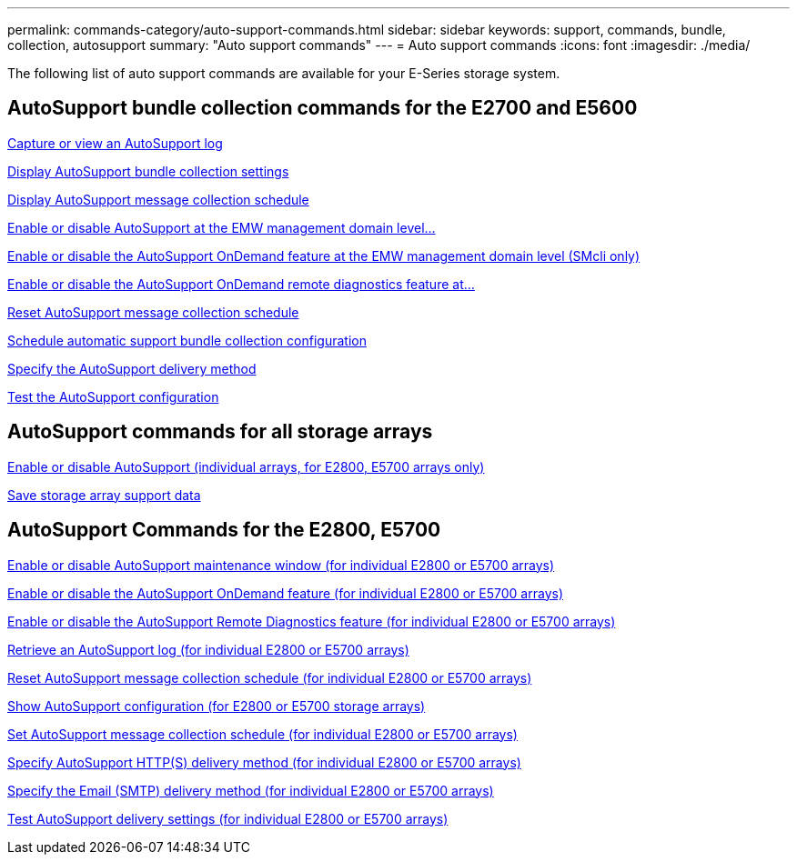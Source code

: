 ---
permalink: commands-category/auto-support-commands.html
sidebar: sidebar
keywords: support, commands, bundle, collection, autosupport
summary: "Auto support commands"
---
= Auto support commands
:icons: font
:imagesdir: ./media/

[.lead]
The following list of auto support commands are available for your E-Series storage system. 

== AutoSupport bundle collection commands for the E2700 and E5600

link:../commands-a-z/smcli-autosupportlog.html[Capture or view an AutoSupport log]

link:../commands-a-z/smcli-autosupportconfig-show.html[Display AutoSupport bundle collection settings]

link:../commands-a-z/smcli-autosupportschedule-show.html[Display AutoSupport message collection schedule]

link:../commands-a-z/smcli-enable-autosupportfeature.html[Enable or disable AutoSupport at the EMW management domain level...]

link:../commands-a-z/smcli-enable-disable-autosupportondemand.html[Enable or disable the AutoSupport OnDemand feature at the EMW management domain level (SMcli only)]

link:../commands-a-z/smcli-enable-disable-autosupportremotediag.html[Enable or disable the AutoSupport OnDemand remote diagnostics feature at...]

link:../commands-a-z/smcli-autosupportschedule-reset.html[Reset AutoSupport message collection schedule]

link:../commands-a-z/smcli-supportbundle-schedule.html[Schedule automatic support bundle collection configuration]

link:../commands-a-z/smcli-autosupportconfig.html[Specify the AutoSupport delivery method]

link:../commands-a-z/smcli-autosupportconfig-test.html[Test the AutoSupport configuration]

== AutoSupport commands for all storage arrays

link:../commands-a-z/enable-or-disable-autosupport-individual-arrays.html[Enable or disable AutoSupport (individual arrays, for E2800, E5700 arrays only)]

link:../commands-a-z/save-storagearray-supportdata.html[Save storage array support data]

== AutoSupport Commands for the E2800, E5700

link:../commands-a-z/set-storagearray-autosupportmaintenancewindow.html[Enable or disable AutoSupport maintenance window (for individual E2800 or E5700 arrays)]

link:../commands-a-z/set-storagearray-autosupportondemand.html[Enable or disable the AutoSupport OnDemand feature (for individual E2800 or E5700 arrays)]

link:../commands-a-z/set-storagearray-autosupportremotediag.html[Enable or disable the AutoSupport Remote Diagnostics feature (for individual E2800 or E5700 arrays)]

link:../commands-a-z/save-storagearray-autosupport-log.html[Retrieve an AutoSupport log (for individual E2800 or E5700 arrays)]

link:../commands-a-z/reset-storagearray-autosupport-schedule.html[Reset AutoSupport message collection schedule (for individual E2800 or E5700 arrays)]

link:../commands-a-z/show-storagearray-autosupport.html[Show AutoSupport configuration (for E2800 or E5700 storage arrays)]

link:../commands-a-z/set-storagearray-autosupport-schedule.html[Set AutoSupport message collection schedule (for individual E2800 or E5700 arrays)]

link:../commands-a-z/set-autosupport-https-delivery-method-e2800-e5700.html[Specify AutoSupport HTTP(S) delivery method (for individual E2800 or E5700 arrays)]

link:../commands-a-z/set-email-smtp-delivery-method-e2800-e5700.html[Specify the Email (SMTP) delivery method (for individual E2800 or E5700 arrays)]

link:../commands-a-z/start-storagearray-autosupport-deliverytest.html[Test AutoSupport delivery settings (for individual E2800 or E5700 arrays)]
